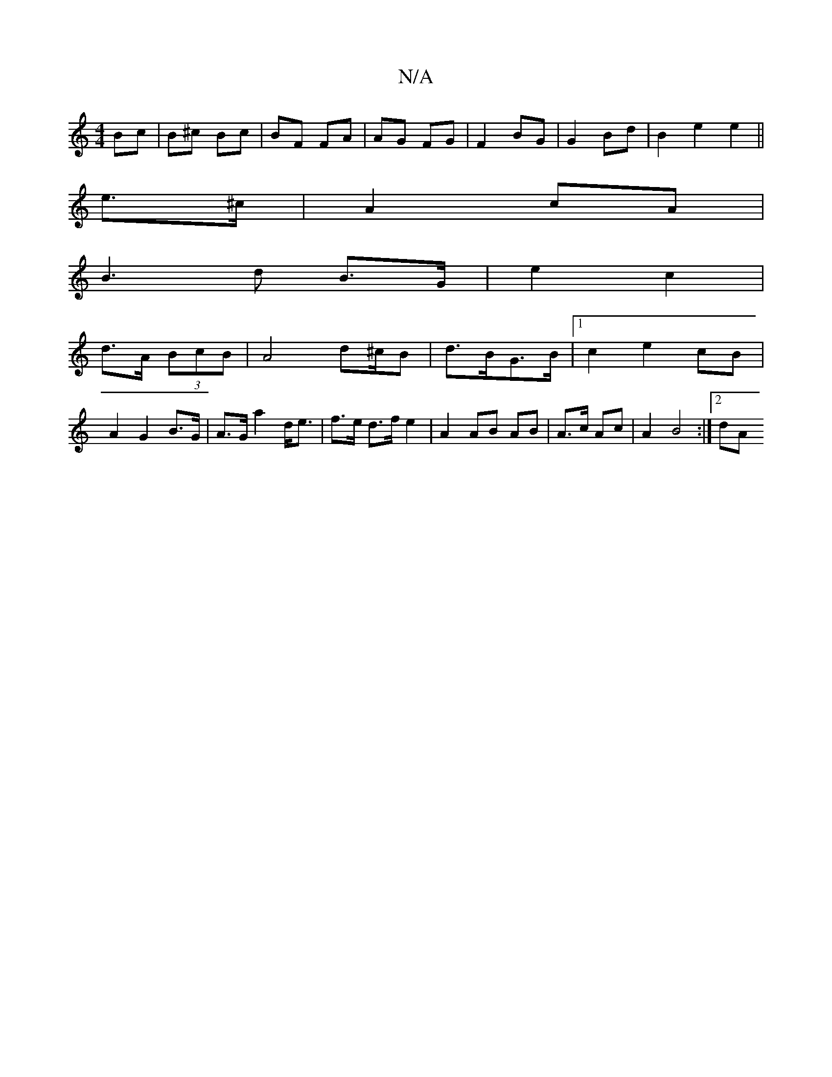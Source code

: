X:1
T:N/A
M:4/4
R:N/A
K:Cmajor
Bc | B^c Bc | BF FA | AG FG | F2 BG | G2 Bd | B2 e2 e2 ||
e>^c |A2 cA |
B3 d B>G|e2 c2|
d>A (3BcB|A4 d2/^c/B|d3/2B/G3/2B/2|1 c2 e2 cB|A2 G2 B>G| A>G a2 d<e | f>e d>f e2 |A2 AB AB|A>c Ac | A2 B4 :|2 dA